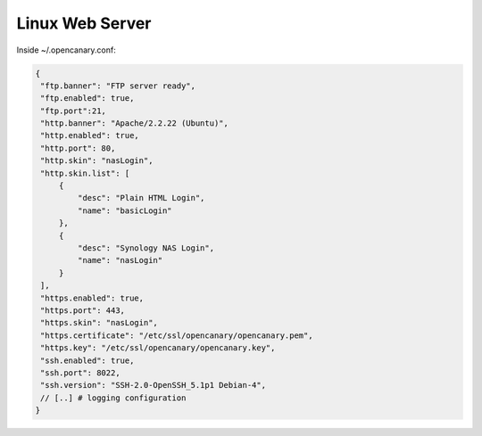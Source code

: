 Linux Web Server
================

Inside ~/.opencanary.conf:

.. code-block:: json

   {
    "ftp.banner": "FTP server ready",
    "ftp.enabled": true,
    "ftp.port":21,
    "http.banner": "Apache/2.2.22 (Ubuntu)",
    "http.enabled": true,
    "http.port": 80,
    "http.skin": "nasLogin",
    "http.skin.list": [
        {
            "desc": "Plain HTML Login",
            "name": "basicLogin"
        },
        {
            "desc": "Synology NAS Login",
            "name": "nasLogin"
        }
    ],
    "https.enabled": true,
    "https.port": 443,
    "https.skin": "nasLogin",
    "https.certificate": "/etc/ssl/opencanary/opencanary.pem",
    "https.key": "/etc/ssl/opencanary/opencanary.key",
    "ssh.enabled": true,
    "ssh.port": 8022,
    "ssh.version": "SSH-2.0-OpenSSH_5.1p1 Debian-4",
    // [..] # logging configuration
   }
